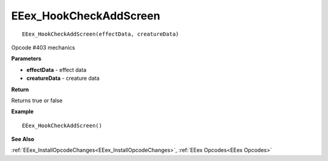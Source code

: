 .. _EEex_HookCheckAddScreen:

===================================
EEex_HookCheckAddScreen 
===================================

::

   EEex_HookCheckAddScreen(effectData, creatureData)

Opcode #403 mechanics

**Parameters**

* **effectData** - effect data
* **creatureData** - creature data

**Return**

Returns true or false

**Example**

::

   EEex_HookCheckAddScreen()

**See Also**

:ref:`EEex_InstallOpcodeChanges<EEex_InstallOpcodeChanges>`, :ref:`EEex Opcodes<EEex Opcodes>`

